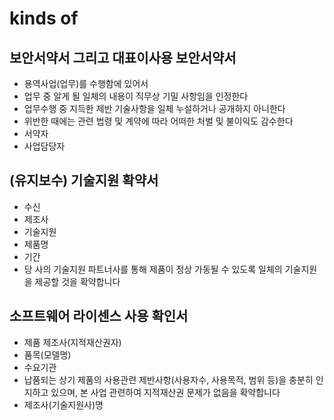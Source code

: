 * kinds of

** 보안서약서 그리고 대표이사용 보안서약서

- 용역사업(업무)를 수행함에 있어서
- 업무 중 알게 될 일체의 내용이 직무상 기밀 사항임을 인정한다
- 업무수행 중 지득한 제반 기술사항을 일체 누설하거나 공개하지 아니한다
- 위반한 때에는 관련 법령 및 계약에 따라 어떠한 처벌 및 불이익도 감수한다
- 서약자
- 사업담당자

** (유지보수) 기술지원 확약서

- 수신
- 제조사
- 기술지원
- 제품명
- 기간
- 당 사의 기술지원 파트너사를 통해 제품이 정상 가동될 수 있도록 일체의 기술지원을 제공할 것을 확약합니다

** 소프트웨어 라이센스 사용 확인서

- 제품 제조사(지적재산권자)
- 품목(모델명)
- 수요기관
- 납품되는 상기 제품의 사용관련 제반사항(사용자수, 사용목적, 범위 등)을 충분히 인지하고 있으며, 본 사업 관련하여 지적재산권 문제가 없음을 확약합니다
- 제조사(기술지원사)명 
